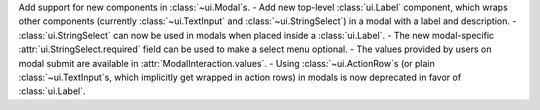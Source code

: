 Add support for new components in :class:`~ui.Modal`\s.
- Add new top-level :class:`ui.Label` component, which wraps other components (currently :class:`~ui.TextInput` and :class:`~ui.StringSelect`) in a modal with a label and description.
- :class:`ui.StringSelect` can now be used in modals when placed inside a :class:`ui.Label`.
- The new modal-specific :attr:`ui.StringSelect.required` field can be used to make a select menu optional.
- The values provided by users on modal submit are available in :attr:`ModalInteraction.values`.
- Using :class:`~ui.ActionRow`\s (or plain :class:`~ui.TextInput`\s, which implicitly get wrapped in action rows) in modals is now deprecated in favor of :class:`ui.Label`.
